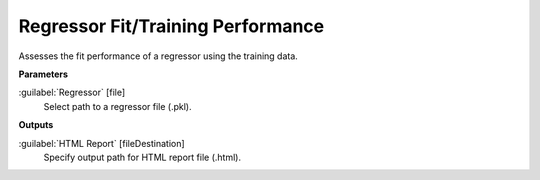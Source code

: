 .. _Regressor Fit/Training Performance:

**********************************
Regressor Fit/Training Performance
**********************************

Assesses the fit performance of a regressor using the training data.

**Parameters**


:guilabel:`Regressor` [file]
    Select path to a regressor file (.pkl).

**Outputs**


:guilabel:`HTML Report` [fileDestination]
    Specify output path for HTML report file (.html).

